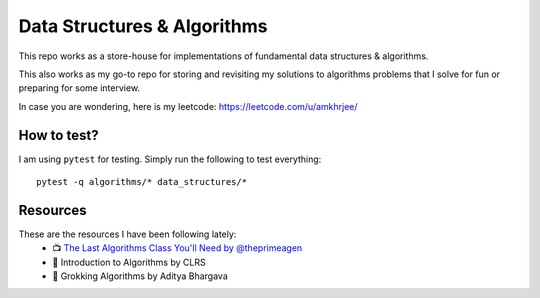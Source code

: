 Data Structures & Algorithms
---------------------------

This repo works as a store-house for implementations of fundamental data structures & algorithms.

This also works as my go-to repo for storing and revisiting my solutions to algorithms problems that I solve for fun or preparing for some interview.

In case you are wondering, here is my leetcode: https://leetcode.com/u/amkhrjee/ 

How to test?
~~~~~~~~~~~~~

I am using ``pytest`` for testing. Simply run the following to test everything::

    pytest -q algorithms/* data_structures/*

Resources
~~~~~~~~~~~
These are the resources I have been following lately:
    - 📺 `The Last Algorithms Class You'll Need by @theprimeagen <https://frontendmasters.com/courses/algorithms/>`_
    - 📗 Introduction to Algorithms by CLRS
    - 📗 Grokking Algorithms by Aditya Bhargava